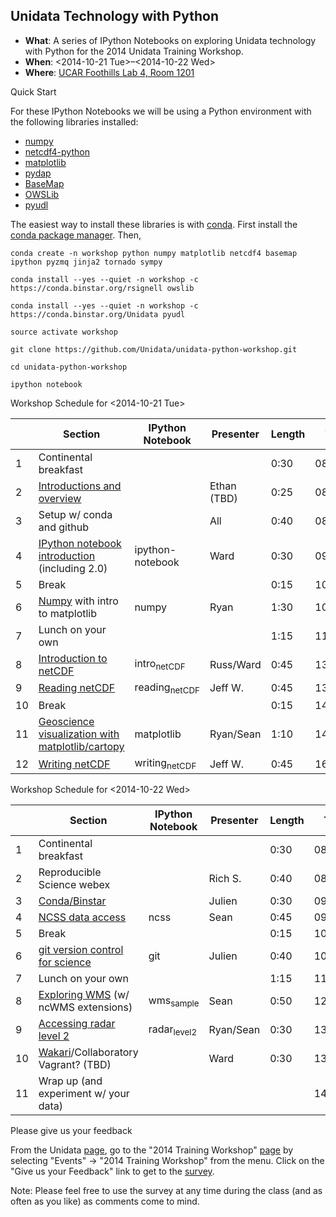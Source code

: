 ** Unidata Technology with Python

- *What*: A series of IPython Notebooks on exploring Unidata technology with Python for the 2014 Unidata Training Workshop.
- *When*: <2014-10-21 Tue>--<2014-10-22 Wed>
- *Where*: [[http://www.unidata.ucar.edu/about/#visit][UCAR Foothills Lab 4, Room 1201]]

**** Quick Start

For these IPython Notebooks we will be using a Python environment with the
following libraries installed:

- [[http://www.numpy.org/][numpy]]
- [[https://code.google.com/p/netcdf4-python/][netcdf4-python]]
- [[http://matplotlib.org/][matplotlib]]
- [[http://www.pydap.org/][pydap]]
- [[http://matplotlib.org/basemap/][BaseMap]]
- [[https://pypi.python.org/pypi/OWSLib/][OWSLib]]
- [[https://github.com/Unidata/pyudl][pyudl]]


The easiest way to install these libraries is with [[http://conda.pydata.org/][conda]]. First install the [[http://conda.pydata.org/][conda
package manager]]. Then,

#+BEGIN_SRC shell
conda create -n workshop python numpy matplotlib netcdf4 basemap ipython pyzmq jinja2 tornado sympy

conda install --yes --quiet -n workshop -c https://conda.binstar.org/rsignell owslib

conda install --yes --quiet -n workshop -c https://conda.binstar.org/Unidata pyudl

source activate workshop

git clone https://github.com/Unidata/unidata-python-workshop.git

cd unidata-python-workshop

ipython notebook
#+END_SRC

**** Workshop Schedule for <2014-10-21 Tue>

|----+--------------------------------------------------+------------------+-------------+--------+----------|
|    | Section                                          | IPython Notebook | Presenter   | Length |     Time |
|----+--------------------------------------------------+------------------+-------------+--------+----------|
|  1 | Continental breakfast                            |                  |             |   0:30 | 08:00:00 |
|  2 | [[http://www.slideshare.net/julienchastang/overview-24555262][Introductions and overview]]                       |                  | Ethan (TBD) |   0:25 | 08:30:00 |
|  3 | Setup w/ conda and github                        |                  | All         |   0:40 | 08:55:00 |
|  4 | [[http://nbviewer.ipython.org/urls/raw.github.com/Unidata/unidata-python-workshop/master/ipython-notebook.ipynb][IPython notebook introduction]] (including 2.0)    | ipython-notebook | Ward        |   0:30 | 09:35:00 |
|  5 | Break                                            |                  |             |   0:15 | 10:05:00 |
|  6 | [[http://nbviewer.ipython.org/github/Unidata/unidata-python-workshop/blob/master/numpy.ipynb][Numpy]] with intro to matplotlib                   | numpy            | Ryan        |   1:30 | 10:20:00 |
|  7 | Lunch on your own                                |                  |             |   1:15 | 11:50:00 |
|  8 | [[http://nbviewer.ipython.org/github/Unidata/unidata-python-workshop/blob/master/intro_netCDF.ipynb][Introduction to netCDF]]                           | intro_netCDF     | Russ/Ward   |   0:45 | 13:05:00 |
|  9 | [[http://nbviewer.ipython.org/urls/raw.github.com/Unidata/unidata-python-workshop/master/reading_netCDF.ipynb][Reading netCDF]]                                   | reading_netCDF   | Jeff W.     |   0:45 | 13:50:00 |
| 10 | Break                                            |                  |             |   0:15 | 14:35:00 |
| 11 | [[http://nbviewer.ipython.org/urls/raw.github.com/Unidata/unidata-python-workshop/master/matplotlib.ipynb][Geoscience visualization with matplotlib/cartopy]] | matplotlib       | Ryan/Sean   |   1:10 | 14:50:00 |
| 12 | [[http://nbviewer.ipython.org/urls/raw.github.com/Unidata/unidata-python-workshop/master/writing_netCDF.ipynb][Writing netCDF]]                                   | writing_netCDF   | Jeff W.     |   0:45 | 16:00:00 |
|----+--------------------------------------------------+------------------+-------------+--------+----------|
#+TBLFM: @3$6..@-1$6=@-1$5+@-1$6;T::$1=@#-1

**** Workshop Schedule for <2014-10-22 Wed>

|----+---------------------------------------+------------------+-----------+--------+----------|
|    | Section                               | IPython Notebook | Presenter | Length |     Time |
|----+---------------------------------------+------------------+-----------+--------+----------|
|  1 | Continental breakfast                 |                  |           |   0:30 | 08:00:00 |
|  2 | Reproducible Science webex            |                  | Rich S.   |   0:40 | 08:30:00 |
|  3 | [[http://nbviewer.ipython.org/github/Unidata/unidata-python-workshop/blob/master/conda_binstar.ipynb][Conda/Binstar]]                         |                  | Julien    |   0:30 | 09:10:00 |
|  4 | [[http://nbviewer.ipython.org/urls/raw.github.com/Unidata/unidata-python-workshop/master/ncss.ipynb][NCSS data access]]                      | ncss             | Sean      |   0:45 | 09:40:00 |
|  5 | Break                                 |                  |           |   0:15 | 10:25:00 |
|  6 | [[http://nbviewer.ipython.org/github/Unidata/unidata-python-workshop/blob/master/git.ipynb][git version control for science]]       | git              | Julien    |   0:40 | 10:40:00 |
|  7 | Lunch on your own                     |                  |           |   1:15 | 11:20:00 |
|  8 | [[http://nbviewer.ipython.org/urls/raw.github.com/Unidata/unidata-python-workshop/master/wms_sample.ipynb][Exploring WMS]] (w/ ncWMS extensions)   | wms_sample       | Sean      |   0:50 | 12:35:00 |
|  9 | [[http://nbviewer.ipython.org/urls/raw.github.com/Unidata/unidata-python-workshop/master/radar_level2.ipynb][Accessing radar level 2]]               | radar_level2     | Ryan/Sean |   0:30 | 13:25:00 |
| 10 | [[http://nbviewer.ipython.org/github/Unidata/unidata-python-workshop/blob/master/wakari.ipynb][Wakari]]/Collaboratory  Vagrant? (TBD)  |                  | Ward      |   0:30 | 13:55:00 |
| 11 | Wrap up (and experiment w/ your data) |                  |           |        | 14:25:00 |
|----+---------------------------------------+------------------+-----------+--------+----------|
#+TBLFM: @3$6..@-1$6=@-1$5+@-1$6;T::$1=@#-1

**** Please give us your feedback

From the Unidata [[http://www.unidata.ucar.edu/][page]], go to the "2014 Training Workshop" [[http://www.unidata.ucar.edu/events/2014TrainingWorkshop/][page]] by selecting
"Events" -> "2014 Training Workshop" from the menu. Click on the "Give us your
Feedback" link to get to the [[http://www.unidata.ucar.edu/community/surveys/2014training/survey.html][survey]].

Note: Please feel free to use the survey at any time during the class (and as
often as you like) as comments come to mind.




